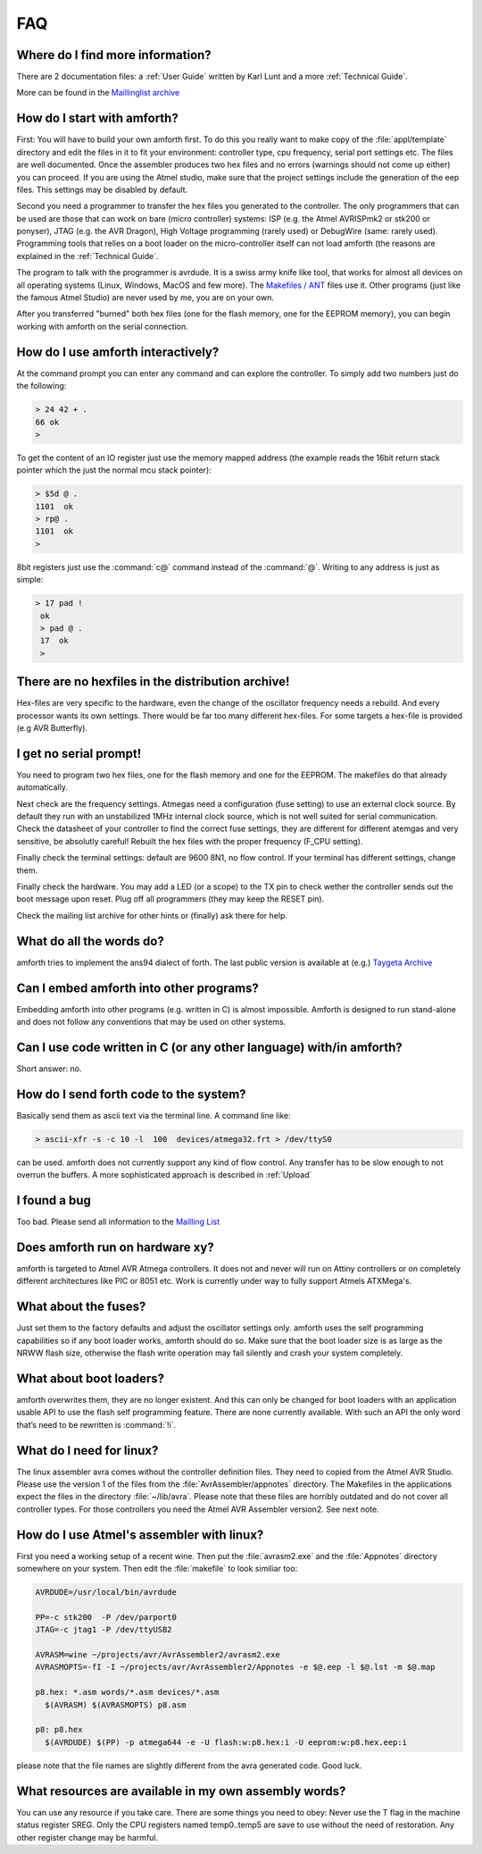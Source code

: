 .. _FAQ:

===
FAQ
===

Where do I find more information?
---------------------------------

There are 2 documentation files: a :ref:`User Guide`
written by Karl Lunt and a more :ref:`Technical Guide`.

More can be found in the
`Maillinglist archive <http://sourceforge.net/mailarchive/forum.php?forum_name=amforth-devel>`_

How do I start with amforth?
----------------------------

First: You will have to build your own amforth first. To do this you really want to make
copy of the :file:`appl/template` directory and edit the files in it to fit your environment:
controller type, cpu frequency, serial port settings  etc. The files are well documented.
Once the assembler produces two hex files and no errors (warnings should not come up either)
you can proceed. If you are using the Atmel studio, make  sure that the project settings
include the generation of the eep files. This settings may be disabled by default.

Second you need a programmer to transfer the hex files you generated
to the controller. The only programmers that can be used are those that can work
on bare (micro controller) systems: ISP (e.g. the Atmel AVRISPmk2 or stk200 or ponyser),
JTAG (e.g. the AVR Dragon),  High Voltage programming (rarely used) or DebugWire (same:
rarely used). Programming tools that relies on a boot loader on the micro-controller itself
can not load amforth (the reasons are explained in the :ref:`Technical Guide`.

The program to talk with the programmer is avrdude. It is a swiss army knife like
tool, that works for almost all devices on all operating systems (Linux, Windows, MacOS and
few more). The `Makefiles / ANT <http://amforth.svn.sourceforge.net/viewvc/amforth/trunk/appl/template/>`_
files use it. Other programs (just like the famous Atmel Studio) are never used by me, you are on your own.

After you transferred "burned" both hex files (one for the flash memory, one for the
EEPROM memory), you can begin working with amforth on the serial connection.

How do I use amforth interactively?
-----------------------------------

At the command prompt you can enter any command and can explore the controller. To simply
add two numbers just do the following:

.. code-block:: forth

        > 24 42 + .
        66 ok
        >

To get the content of an IO register just use the memory mapped address (the example reads
the 16bit return stack pointer which the just the normal mcu stack pointer):

.. code-block:: forth

        > $5d @ .
        1101  ok
        > rp@ .
        1101  ok
        >

8bit registers just use the :command:`c@` command instead of the :command:`@`.
Writing to any address is just as simple:

.. code-block:: forth

        > 17 pad !
         ok
         > pad @ .
         17  ok
         >

There are no hexfiles in the distribution archive!
--------------------------------------------------

Hex-files are very specific to the hardware, even the change of the oscillator frequency needs
a rebuild. And every processor wants its own settings. There would be far too many different hex-files.
For some targets a hex-file is provided (e.g AVR Butterfly).

I get no serial prompt!
-----------------------

You need to program two hex files, one for the flash memory and one for the EEPROM.
The makefiles do that already automatically.

Next check are the frequency settings. Atmegas need a configuration (fuse setting) to
use an external clock source. By default they run with an unstabilized 1MHz internal
clock source, which is not well suited for serial communication. Check the datasheet 
of your controller to find the correct fuse settings, they are different for different
atemgas and very sensitive, be absolutly careful! Rebuilt the hex files with the proper
frequency (F_CPU setting).

Finally check the terminal settings: default are 9600 8N1, no flow control. If your terminal
has different settings, change them.

Finally check the hardware. You may add a LED (or a scope) to the TX pin to check wether 
the controller sends out the boot message upon reset. Plug off all programmers (they may 
keep the RESET pin). 

Check the mailing list archive for other hints or (finally) ask there for help.

What do all the words do?
-------------------------

amforth tries to implement the ans94 dialect of forth. The last public
version is available at (e.g.) `Taygeta Archive <http://www.taygeta.com/forth/dpans.htm>`_

Can I embed amforth into other programs?
----------------------------------------

Embedding amforth into other programs (e.g. written in C) is almost impossible.
Amforth is designed to run stand-alone and does not follow any conventions that may
be used on other systems.

Can I use code written in C (or any other language) with/in amforth?
--------------------------------------------------------------------

Short answer: no.

How do I send forth code to the system?
---------------------------------------

Basically send them as ascii text via the terminal line. A command line like:

.. code-block:: bash

   > ascii-xfr -s -c 10 -l  100  devices/atmega32.frt > /dev/ttyS0

can be used. amforth does not currently support any kind of flow control. Any transfer
has to be slow enough to not overrun the buffers. A more sophisticated approach is
described in :ref:`Upload`

I found a bug
-------------

Too bad. Please send all information to the `Mailling List <mailto:amforth-devel@lists.sourceforge.net>`_

Does amforth run on hardware xy?
--------------------------------

amforth is targeted to Atmel AVR Atmega controllers. It does not and never will run on
Attiny controllers or on completely different architectures like PIC or 8051 etc. Work is
currently under way to fully support Atmels ATXMega's.

What about the fuses?
---------------------

Just set them to the factory defaults and adjust the oscillator settings only. amforth uses
the self programming capabilities so if any boot loader works, amforth should do so.
Make sure that the boot loader size is as large as the NRWW flash size, otherwise the flash write
operation may fail silently and crash your system completely.

What about boot loaders?
------------------------

amforth overwrites them, they are no longer existent. And this can only be changed for boot loaders
with an application usable API to use the flash self programming feature. There are none currently
available. With such an API the only word that’s need to be rewritten is :command:`!i`.

What do I need for linux?
-------------------------

The linux assembler avra comes without the controller definition files. They need
to copied from the Atmel AVR Studio. Please use the version 1 of the files from the
:file:`AvrAssembler/appnotes` directory. The Makefiles in the applications expect the files in the
directory :file:`~/lib/avra`. Please note that these files are horribly outdated and do not cover
all controller types. For those controllers you need the Atmel AVR Assembler version2. See
next note.

How do I use Atmel's assembler with linux?
------------------------------------------

First you need a working setup of a recent wine. Then put the :file:`avrasm2.exe` and the :file:`Appnotes`
directory somewhere on your system. Then edit the :file:`makefile` to look similiar too:

.. code-block:: makefile

      AVRDUDE=/usr/local/bin/avrdude

      PP=-c stk200  -P /dev/parport0
      JTAG=-c jtag1 -P /dev/ttyUSB2

      AVRASM=wine ~/projects/avr/AvrAssembler2/avrasm2.exe
      AVRASMOPTS=-fI -I ~/projects/avr/AvrAssembler2/Appnotes -e $@.eep -l $@.lst -m $@.map

      p8.hex: *.asm words/*.asm devices/*.asm
        $(AVRASM) $(AVRASMOPTS) p8.asm

      p8: p8.hex
        $(AVRDUDE) $(PP) -p atmega644 -e -U flash:w:p8.hex:i -U eeprom:w:p8.hex.eep:i

please note that the file names are slightly different from the avra generated code. Good luck.

What resources are available in my own assembly words?
------------------------------------------------------

You can use any resource if you take care. There are some things you need to obey: Never
use the T flag in the machine status register SREG. Only the CPU registers named temp0..temp5
are save to use without the need of restoration. Any other register change may be harmful.
